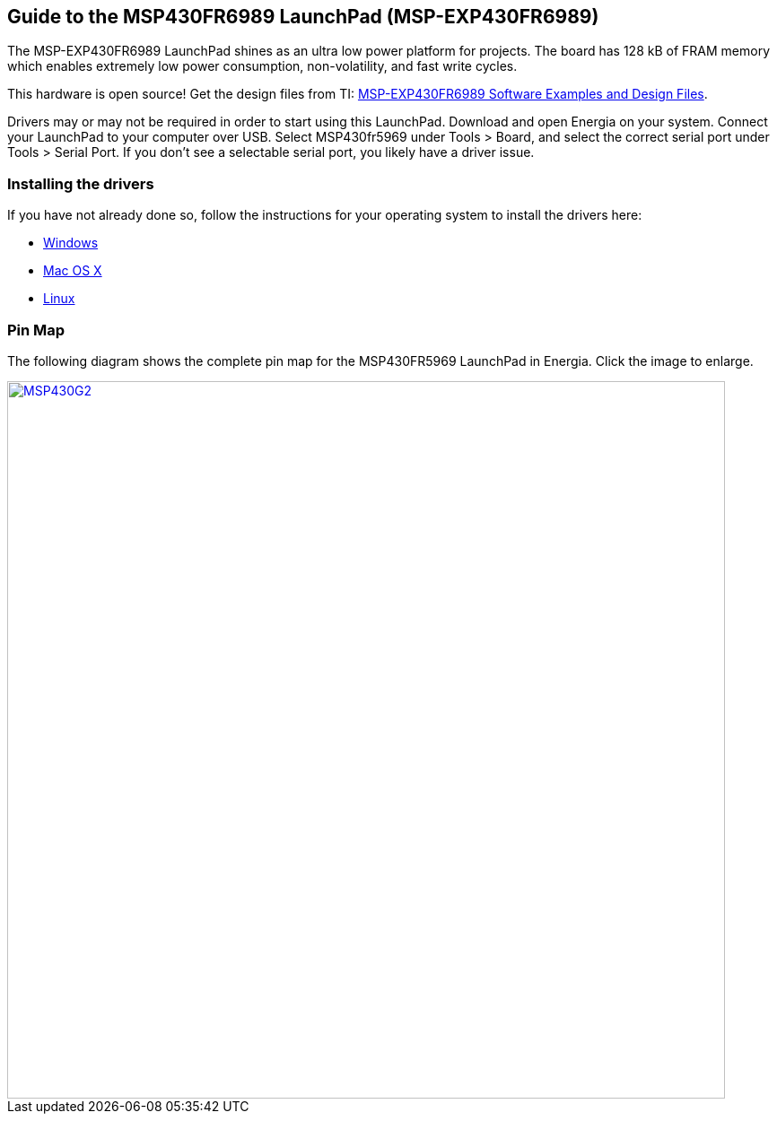 == Guide to the MSP430FR6989 LaunchPad (MSP-EXP430FR6989)

The MSP-EXP430FR6989 LaunchPad shines as an ultra low power platform for projects. The board has 128 kB of FRAM memory which enables extremely low power consumption, non-volatility, and fast write cycles.

This hardware is open source! Get the design files from TI: http://software-dl.ti.com/msp430/msp430_public_sw/mcu/msp430/MSP-EXP430FR6989/latest/index_FDS.html[MSP-EXP430FR6989 Software Examples and Design Files].

Drivers may or may not be required in order to start using this LaunchPad. Download and open Energia on your system. Connect your LaunchPad to your computer over USB. Select MSP430fr5969 under Tools > Board, and select the correct serial port under Tools > Serial Port. If you don't see a selectable serial port, you likely have a driver issue.

=== Installing the drivers
==========================
If you have not already done so, follow the instructions for your operating system to install the drivers here:

* link:/guide/install/windows/[Windows]
* link:/guide/install/macos/[Mac OS X]
* link:/guide/install/linux/[Linux]
==========================

=== Pin Map
The following diagram shows the complete pin map for the MSP430FR5969 LaunchPad in Energia. Click  the image to enlarge.

[caption="Figure 1: ",link=../img/MSP-EXP430FR6989.jpg]
image::../img/MSP-EXP430FR6989.jpg[MSP430G2,800]
